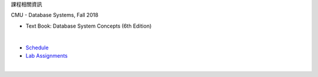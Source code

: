 課程相關資訊

CMU - Database Systems, Fall 2018

- Text Book: Database System Concepts (6th Edition)
|

- `Schedule <https://15445.courses.cs.cmu.edu/fall2018/schedule.html>`_
- `Lab Assignments <https://15445.courses.cs.cmu.edu/fall2018/assignments.html>`_

|


